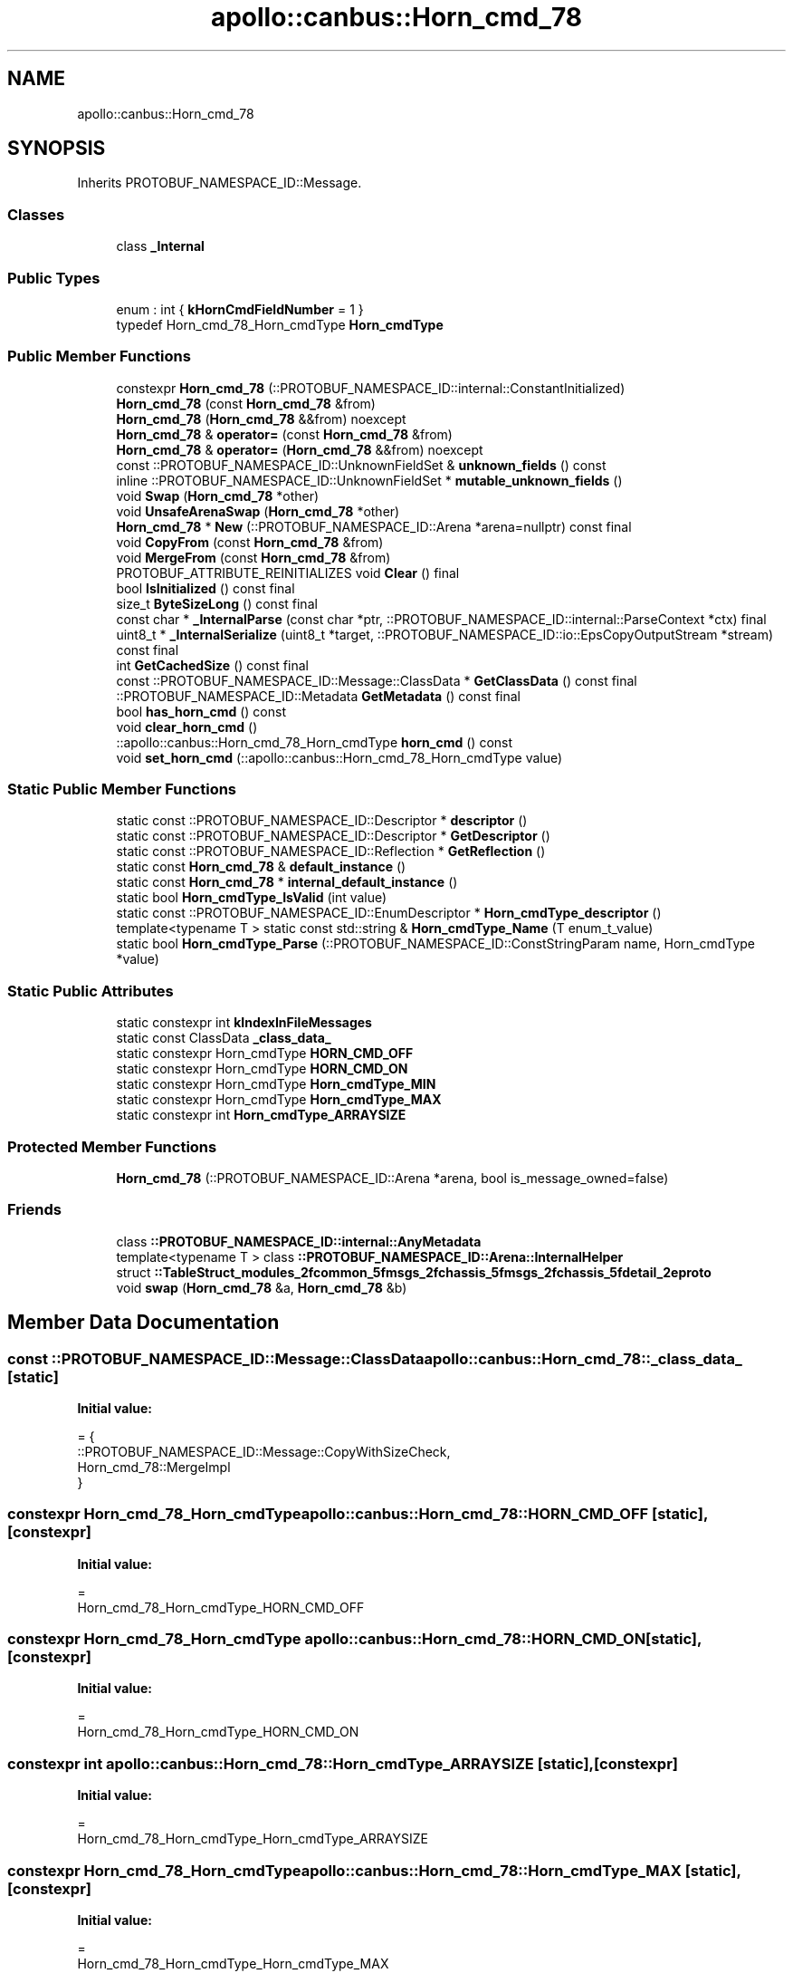 .TH "apollo::canbus::Horn_cmd_78" 3 "Sun Sep 3 2023" "Version 8.0" "Cyber-Cmake" \" -*- nroff -*-
.ad l
.nh
.SH NAME
apollo::canbus::Horn_cmd_78
.SH SYNOPSIS
.br
.PP
.PP
Inherits PROTOBUF_NAMESPACE_ID::Message\&.
.SS "Classes"

.in +1c
.ti -1c
.RI "class \fB_Internal\fP"
.br
.in -1c
.SS "Public Types"

.in +1c
.ti -1c
.RI "enum : int { \fBkHornCmdFieldNumber\fP = 1 }"
.br
.ti -1c
.RI "typedef Horn_cmd_78_Horn_cmdType \fBHorn_cmdType\fP"
.br
.in -1c
.SS "Public Member Functions"

.in +1c
.ti -1c
.RI "constexpr \fBHorn_cmd_78\fP (::PROTOBUF_NAMESPACE_ID::internal::ConstantInitialized)"
.br
.ti -1c
.RI "\fBHorn_cmd_78\fP (const \fBHorn_cmd_78\fP &from)"
.br
.ti -1c
.RI "\fBHorn_cmd_78\fP (\fBHorn_cmd_78\fP &&from) noexcept"
.br
.ti -1c
.RI "\fBHorn_cmd_78\fP & \fBoperator=\fP (const \fBHorn_cmd_78\fP &from)"
.br
.ti -1c
.RI "\fBHorn_cmd_78\fP & \fBoperator=\fP (\fBHorn_cmd_78\fP &&from) noexcept"
.br
.ti -1c
.RI "const ::PROTOBUF_NAMESPACE_ID::UnknownFieldSet & \fBunknown_fields\fP () const"
.br
.ti -1c
.RI "inline ::PROTOBUF_NAMESPACE_ID::UnknownFieldSet * \fBmutable_unknown_fields\fP ()"
.br
.ti -1c
.RI "void \fBSwap\fP (\fBHorn_cmd_78\fP *other)"
.br
.ti -1c
.RI "void \fBUnsafeArenaSwap\fP (\fBHorn_cmd_78\fP *other)"
.br
.ti -1c
.RI "\fBHorn_cmd_78\fP * \fBNew\fP (::PROTOBUF_NAMESPACE_ID::Arena *arena=nullptr) const final"
.br
.ti -1c
.RI "void \fBCopyFrom\fP (const \fBHorn_cmd_78\fP &from)"
.br
.ti -1c
.RI "void \fBMergeFrom\fP (const \fBHorn_cmd_78\fP &from)"
.br
.ti -1c
.RI "PROTOBUF_ATTRIBUTE_REINITIALIZES void \fBClear\fP () final"
.br
.ti -1c
.RI "bool \fBIsInitialized\fP () const final"
.br
.ti -1c
.RI "size_t \fBByteSizeLong\fP () const final"
.br
.ti -1c
.RI "const char * \fB_InternalParse\fP (const char *ptr, ::PROTOBUF_NAMESPACE_ID::internal::ParseContext *ctx) final"
.br
.ti -1c
.RI "uint8_t * \fB_InternalSerialize\fP (uint8_t *target, ::PROTOBUF_NAMESPACE_ID::io::EpsCopyOutputStream *stream) const final"
.br
.ti -1c
.RI "int \fBGetCachedSize\fP () const final"
.br
.ti -1c
.RI "const ::PROTOBUF_NAMESPACE_ID::Message::ClassData * \fBGetClassData\fP () const final"
.br
.ti -1c
.RI "::PROTOBUF_NAMESPACE_ID::Metadata \fBGetMetadata\fP () const final"
.br
.ti -1c
.RI "bool \fBhas_horn_cmd\fP () const"
.br
.ti -1c
.RI "void \fBclear_horn_cmd\fP ()"
.br
.ti -1c
.RI "::apollo::canbus::Horn_cmd_78_Horn_cmdType \fBhorn_cmd\fP () const"
.br
.ti -1c
.RI "void \fBset_horn_cmd\fP (::apollo::canbus::Horn_cmd_78_Horn_cmdType value)"
.br
.in -1c
.SS "Static Public Member Functions"

.in +1c
.ti -1c
.RI "static const ::PROTOBUF_NAMESPACE_ID::Descriptor * \fBdescriptor\fP ()"
.br
.ti -1c
.RI "static const ::PROTOBUF_NAMESPACE_ID::Descriptor * \fBGetDescriptor\fP ()"
.br
.ti -1c
.RI "static const ::PROTOBUF_NAMESPACE_ID::Reflection * \fBGetReflection\fP ()"
.br
.ti -1c
.RI "static const \fBHorn_cmd_78\fP & \fBdefault_instance\fP ()"
.br
.ti -1c
.RI "static const \fBHorn_cmd_78\fP * \fBinternal_default_instance\fP ()"
.br
.ti -1c
.RI "static bool \fBHorn_cmdType_IsValid\fP (int value)"
.br
.ti -1c
.RI "static const ::PROTOBUF_NAMESPACE_ID::EnumDescriptor * \fBHorn_cmdType_descriptor\fP ()"
.br
.ti -1c
.RI "template<typename T > static const std::string & \fBHorn_cmdType_Name\fP (T enum_t_value)"
.br
.ti -1c
.RI "static bool \fBHorn_cmdType_Parse\fP (::PROTOBUF_NAMESPACE_ID::ConstStringParam name, Horn_cmdType *value)"
.br
.in -1c
.SS "Static Public Attributes"

.in +1c
.ti -1c
.RI "static constexpr int \fBkIndexInFileMessages\fP"
.br
.ti -1c
.RI "static const ClassData \fB_class_data_\fP"
.br
.ti -1c
.RI "static constexpr Horn_cmdType \fBHORN_CMD_OFF\fP"
.br
.ti -1c
.RI "static constexpr Horn_cmdType \fBHORN_CMD_ON\fP"
.br
.ti -1c
.RI "static constexpr Horn_cmdType \fBHorn_cmdType_MIN\fP"
.br
.ti -1c
.RI "static constexpr Horn_cmdType \fBHorn_cmdType_MAX\fP"
.br
.ti -1c
.RI "static constexpr int \fBHorn_cmdType_ARRAYSIZE\fP"
.br
.in -1c
.SS "Protected Member Functions"

.in +1c
.ti -1c
.RI "\fBHorn_cmd_78\fP (::PROTOBUF_NAMESPACE_ID::Arena *arena, bool is_message_owned=false)"
.br
.in -1c
.SS "Friends"

.in +1c
.ti -1c
.RI "class \fB::PROTOBUF_NAMESPACE_ID::internal::AnyMetadata\fP"
.br
.ti -1c
.RI "template<typename T > class \fB::PROTOBUF_NAMESPACE_ID::Arena::InternalHelper\fP"
.br
.ti -1c
.RI "struct \fB::TableStruct_modules_2fcommon_5fmsgs_2fchassis_5fmsgs_2fchassis_5fdetail_2eproto\fP"
.br
.ti -1c
.RI "void \fBswap\fP (\fBHorn_cmd_78\fP &a, \fBHorn_cmd_78\fP &b)"
.br
.in -1c
.SH "Member Data Documentation"
.PP 
.SS "const ::PROTOBUF_NAMESPACE_ID::Message::ClassData apollo::canbus::Horn_cmd_78::_class_data_\fC [static]\fP"
\fBInitial value:\fP
.PP
.nf
= {
    ::PROTOBUF_NAMESPACE_ID::Message::CopyWithSizeCheck,
    Horn_cmd_78::MergeImpl
}
.fi
.SS "constexpr Horn_cmd_78_Horn_cmdType apollo::canbus::Horn_cmd_78::HORN_CMD_OFF\fC [static]\fP, \fC [constexpr]\fP"
\fBInitial value:\fP
.PP
.nf
=
    Horn_cmd_78_Horn_cmdType_HORN_CMD_OFF
.fi
.SS "constexpr Horn_cmd_78_Horn_cmdType apollo::canbus::Horn_cmd_78::HORN_CMD_ON\fC [static]\fP, \fC [constexpr]\fP"
\fBInitial value:\fP
.PP
.nf
=
    Horn_cmd_78_Horn_cmdType_HORN_CMD_ON
.fi
.SS "constexpr int apollo::canbus::Horn_cmd_78::Horn_cmdType_ARRAYSIZE\fC [static]\fP, \fC [constexpr]\fP"
\fBInitial value:\fP
.PP
.nf
=
    Horn_cmd_78_Horn_cmdType_Horn_cmdType_ARRAYSIZE
.fi
.SS "constexpr Horn_cmd_78_Horn_cmdType apollo::canbus::Horn_cmd_78::Horn_cmdType_MAX\fC [static]\fP, \fC [constexpr]\fP"
\fBInitial value:\fP
.PP
.nf
=
    Horn_cmd_78_Horn_cmdType_Horn_cmdType_MAX
.fi
.SS "constexpr Horn_cmd_78_Horn_cmdType apollo::canbus::Horn_cmd_78::Horn_cmdType_MIN\fC [static]\fP, \fC [constexpr]\fP"
\fBInitial value:\fP
.PP
.nf
=
    Horn_cmd_78_Horn_cmdType_Horn_cmdType_MIN
.fi
.SS "constexpr int apollo::canbus::Horn_cmd_78::kIndexInFileMessages\fC [static]\fP, \fC [constexpr]\fP"
\fBInitial value:\fP
.PP
.nf
=
    36
.fi


.SH "Author"
.PP 
Generated automatically by Doxygen for Cyber-Cmake from the source code\&.
